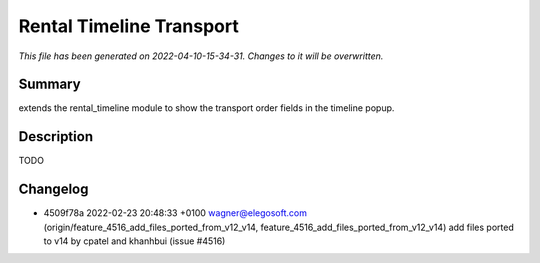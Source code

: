 Rental Timeline Transport
====================================================

*This file has been generated on 2022-04-10-15-34-31. Changes to it will be overwritten.*

Summary
-------

extends the rental_timeline module to show the transport order fields in the timeline popup.

Description
-----------

TODO


Changelog
---------

- 4509f78a 2022-02-23 20:48:33 +0100 wagner@elegosoft.com  (origin/feature_4516_add_files_ported_from_v12_v14, feature_4516_add_files_ported_from_v12_v14) add files ported to v14 by cpatel and khanhbui (issue #4516)

